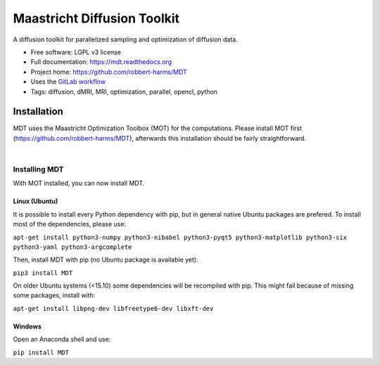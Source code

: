 ============================
Maastricht Diffusion Toolkit
============================

.. image:: https://badge.fury.io/py/mdt.png
    :target: http://badge.fury.io/py/mdt

A diffusion toolkit for parallelized sampling and optimization of diffusion data.

* Free software: LGPL v3 license
* Full documentation: https://mdt.readthedocs.org
* Project home: https://github.com/robbert-harms/MDT
* Uses the `GitLab workflow <https://docs.gitlab.com/ee/workflow/gitlab_flow.html>`_
* Tags: diffusion, dMRI, MRI, optimization, parallel, opencl, python


Installation
------------
.. highlight:: console

MDT uses the Maastricht Optimization Toolbox (MOT) for the computations. Please install MOT first (https://github.com/robbert-harms/MDT), afterwards this installation should be fairly straightforward.


|
Installing MDT
^^^^^^^^^^^^^^
With MOT installed, you can now install MDT.

Linux (Ubuntu)
""""""""""""""
It is possible to install every Python dependency with pip, but in general
native Ubuntu packages are prefered. To install most of the dependencies, please use:

``apt-get install python3-numpy python3-nibabel python3-pyqt5 python3-matplotlib python3-six python3-yaml python3-argcomplete``

Then, install MDT with pip (no Ubuntu package is available yet):

``pip3 install MDT``

On older Ubuntu systems (<15.10) some dependencies will be recompiled with pip. This might fail because of missing some packages, install with:

``apt-get install libpng-dev libfreetype6-dev libxft-dev``


Windows
"""""""
Open an Anaconda shell and use:

``pip install MDT``
